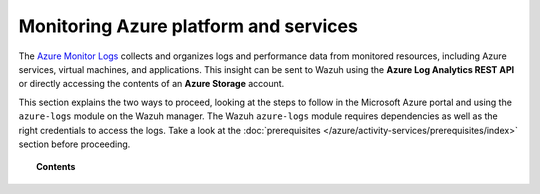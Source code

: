 .. Copyright (C) 2021 Wazuh, Inc.

.. _azure_monitoring_activity:

.. meta::
  :description: Discover the numerous ways that Wazuh provides to monitor your Microsoft Azure infrastructure activity.

Monitoring Azure platform and services
======================================


The `Azure Monitor Logs <https://docs.microsoft.com/en-us/azure/azure-monitor/logs/data-platform-logs>`_ collects and organizes logs and performance data from monitored resources, including Azure services, virtual machines, and applications. This insight can be sent to Wazuh using the **Azure Log Analytics REST API** or directly accessing the contents of an **Azure Storage** account. 

This section explains the two ways to proceed, looking at the steps to follow in the Microsoft Azure portal and using the ``azure-logs`` module on the Wazuh manager. The Wazuh ``azure-logs`` module requires dependencies as well as the right credentials to access the logs. Take a look at the :doc:`prerequisites </azure/activity-services/prerequisites/index>` section before proceeding.


.. topic:: Contents

    .. toctree::
       :maxdepth: 2

       log-analytics
       storage